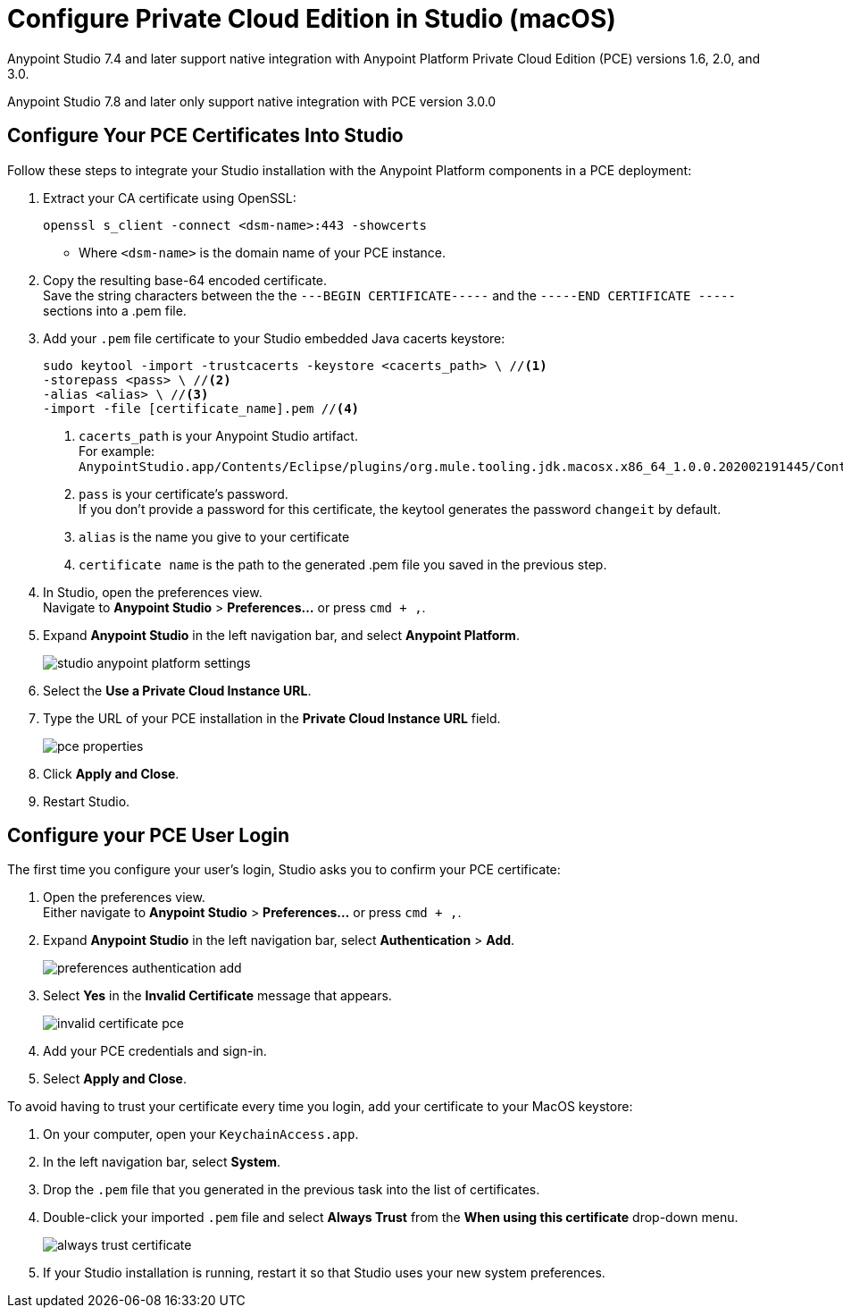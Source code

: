 = Configure Private Cloud Edition in Studio (macOS)

Anypoint Studio 7.4 and later support native integration with Anypoint Platform Private Cloud Edition (PCE) versions 1.6, 2.0, and 3.0.

Anypoint Studio 7.8 and later only support native integration with PCE version 3.0.0

== Configure Your PCE Certificates Into Studio

Follow these steps to integrate your Studio installation with the Anypoint Platform components in a PCE deployment:

. Extract your CA certificate using OpenSSL:
+
[source]
--
openssl s_client -connect <dsm-name>:443 -showcerts
--
+
* Where `<dsm-name>` is the domain name of your PCE instance.
. Copy the resulting base-64 encoded certificate. +
Save the string characters between the the `---BEGIN CERTIFICATE-----` and the `-----END CERTIFICATE -----` sections into a .pem file.
. Add your `.pem` file certificate to your Studio embedded Java cacerts keystore:
+
[source]
--
sudo keytool -import -trustcacerts -keystore <cacerts_path> \ //<1>
-storepass <pass> \ //<2>
-alias <alias> \ //<3>
-import -file [certificate_name].pem //<4>
--
+
<1> `cacerts_path` is your Anypoint Studio artifact. +
For example: `AnypointStudio.app/Contents/Eclipse/plugins/org.mule.tooling.jdk.macosx.x86_64_1.0.0.202002191445/Contents/Home/jre/lib/security/cacerts`.
<1> `pass` is your certificate's password. +
If you don't provide a password for this certificate, the keytool generates the password `changeit` by default.
<1> `alias` is the name you give to your certificate
<1> `certificate name` is the path to the generated .pem file you saved in the previous step.
. In Studio, open the preferences view. +
Navigate to *Anypoint Studio* > *Preferences...* or press `cmd + ,`.
. Expand *Anypoint Studio* in the left navigation bar, and select *Anypoint Platform*.
+
image::studio-anypoint-platform-settings.png[]
. Select the *Use a Private Cloud Instance URL*.
. Type the URL of your PCE installation in the *Private Cloud Instance URL* field.
+
image::pce-properties.png[]
. Click *Apply and Close*.
. Restart Studio.

== Configure your PCE User Login

The first time you configure your user's login, Studio asks you to confirm your PCE certificate:

. Open the preferences view. +
Either navigate to *Anypoint Studio* > *Preferences...* or press `cmd + ,`.
. Expand *Anypoint Studio* in the left navigation bar, select *Authentication* > *Add*.
+
image::preferences-authentication-add.png[]
. Select *Yes* in the *Invalid Certificate* message that appears.
+
image::invalid-certificate-pce.png[]
. Add your PCE credentials and sign-in.
. Select *Apply and Close*.

To avoid having to trust your certificate every time you login, add your certificate to your MacOS keystore:

. On your computer, open your `KeychainAccess.app`.
. In the left navigation bar, select *System*.
. Drop the `.pem` file that you generated in the previous task into the list of certificates.
. Double-click your imported `.pem` file and select *Always Trust* from the *When using this certificate* drop-down menu.
+
image::always-trust-certificate.png[]
. If your Studio installation is running, restart it so that Studio uses your new system preferences.
